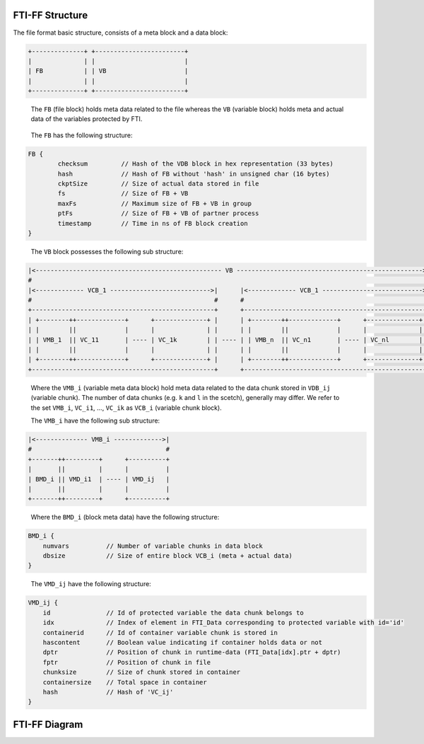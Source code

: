 .. Fault Tolerance Library documentation FTIFF file
.. _ftiff:

FTI-FF Structure
--------------------------

The file format basic structure, consists of a meta block and a data block:

.. code-block::

   +--------------+ +------------------------+
   |              | |                        |
   | FB           | | VB                     |
   |              | |                        |
   +--------------+ +------------------------+


..

   The ``FB`` (file block) holds meta data related to the file whereas the ``VB`` (variable block) holds meta and actual data of the variables protected by FTI.

..

	The ``FB`` has the following structure:


.. code-block::

	FB {
		checksum         // Hash of the VDB block in hex representation (33 bytes) 
		hash             // Hash of FB without 'hash' in unsigned char (16 bytes) 
		ckptSize         // Size of actual data stored in file
		fs               // Size of FB + VB
		maxFs            // Maximum size of FB + VB in group
		ptFs             // Size of FB + VB of partner process
		timestamp        // Time in ns of FB block creation
	}
..

	The ``VB`` block possesses the following sub structure:

.. code-block::

   |<-------------------------------------------------- VB -------------------------------------------------->|
   #                                                                                                          #
   |<------------- VCB_1 --------------------------->|      |<------------- VCB_1 --------------------------->|
   #                                                 #      #                                                 #       
   +-------------------------------------------------+      +-------------------------------------------------+
   | +--------++-------------+      +--------------+ |      | +--------++-------------+      +--------------+ |
   | |        ||             |      |              | |      | |        ||             |      |              | |
   | | VMB_1  || VC_11       | ---- | VC_1k        | | ---- | | VMB_n  || VC_n1       | ---- | VC_nl        | |
   | |        ||             |      |              | |      | |        ||             |      |              | |
   | +--------++-------------+      +--------------+ |      | +--------++-------------+      +--------------+ |
   +-------------------------------------------------+      +-------------------------------------------------+

.. 

	Where the ``VMB_i`` (variable meta data block) hold meta data related to the data chunk stored in ``VDB_ij`` (variable chunk). The number of data chunks (e.g. ``k`` and ``l`` in the scetch), generally may differ. We refer to the set ``VMB_i``, ``VC_i1``, ..., ``VC_ik`` as ``VCB_i`` (variable chunk block).

	The ``VMB_i`` have the following sub structure:

.. code-block::

   |<-------------- VMB_i ------------->|
   #                                    #
   +-------++---------+      +----------+
   |       ||         |      |          |
   | BMD_i || VMD_i1  | ---- | VMD_ij   |
   |       ||         |      |          |
   +-------++---------+      +----------+

..

	Where the ``BMD_i`` (block meta data) have the following structure:

.. code-block::

   BMD_i {
       numvars          // Number of variable chunks in data block 
       dbsize           // Size of entire block VCB_i (meta + actual data)
   }

..

	The ``VMD_ij`` have the following structure:

.. code-block::

   VMD_ij {
       id               // Id of protected variable the data chunk belongs to
       idx              // Index of element in FTI_Data corresponding to protected variable with id='id'
       containerid      // Id of container variable chunk is stored in
       hascontent       // Boolean value indicating if container holds data or not
       dptr             // Position of chunk in runtime-data (FTI_Data[idx].ptr + dptr)
       fptr             // Position of chunk in file
       chunksize        // Size of chunk stored in container
       containersize    // Total space in container
       hash             // Hash of 'VC_ij'
   }


FTI-FF Diagram
--------------------------
.. image:: _static/FTIT_complexType.png
   :width: 600